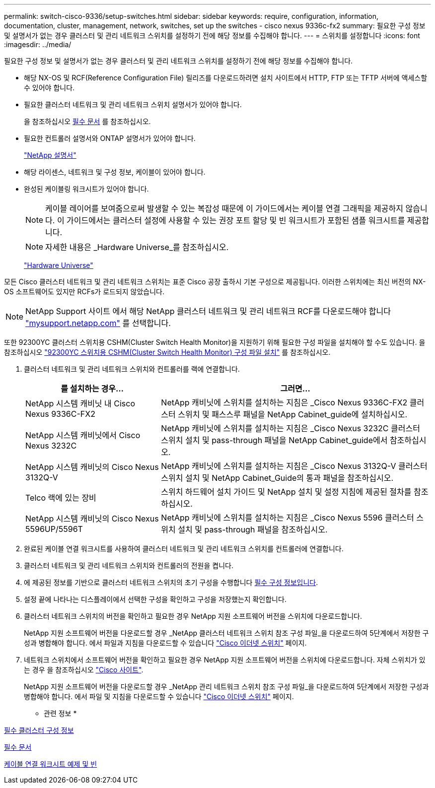 ---
permalink: switch-cisco-9336/setup-switches.html 
sidebar: sidebar 
keywords: require, configuration, information, documentation, cluster, management, network, switches, set up the switches - cisco nexus 9336c-fx2 
summary: 필요한 구성 정보 및 설명서가 없는 경우 클러스터 및 관리 네트워크 스위치를 설정하기 전에 해당 정보를 수집해야 합니다. 
---
= 스위치를 설정합니다
:icons: font
:imagesdir: ../media/


[role="lead"]
필요한 구성 정보 및 설명서가 없는 경우 클러스터 및 관리 네트워크 스위치를 설정하기 전에 해당 정보를 수집해야 합니다.

* 해당 NX-OS 및 RCF(Reference Configuration File) 릴리즈를 다운로드하려면 설치 사이트에서 HTTP, FTP 또는 TFTP 서버에 액세스할 수 있어야 합니다.
* 필요한 클러스터 네트워크 및 관리 네트워크 스위치 설명서가 있어야 합니다.
+
을 참조하십시오 xref:setup-required-documentation.adoc[필수 문서] 를 참조하십시오.

* 필요한 컨트롤러 설명서와 ONTAP 설명서가 있어야 합니다.
+
https://netapp.com/us/documenation/index.aspx["NetApp 설명서"^]

* 해당 라이센스, 네트워크 및 구성 정보, 케이블이 있어야 합니다.
* 완성된 케이블링 워크시트가 있어야 합니다.
+

NOTE: 케이블 레이어를 보여줌으로써 발생할 수 있는 복잡성 때문에 이 가이드에서는 케이블 연결 그래픽을 제공하지 않습니다. 이 가이드에서는 클러스터 설정에 사용할 수 있는 권장 포트 할당 및 빈 워크시트가 포함된 샘플 워크시트를 제공합니다.

+

NOTE: 자세한 내용은 _Hardware Universe_를 참조하십시오.

+
https://hwu.netapp.com["Hardware Universe"^]



모든 Cisco 클러스터 네트워크 및 관리 네트워크 스위치는 표준 Cisco 공장 출하시 기본 구성으로 제공됩니다. 이러한 스위치에는 최신 버전의 NX-OS 소프트웨어도 있지만 RCFs가 로드되지 않았습니다.


NOTE: NetApp Support 사이트 에서 해당 NetApp 클러스터 네트워크 및 관리 네트워크 RCF를 다운로드해야 합니다 http://mysupport.netapp.com/["mysupport.netapp.com"^] 를 선택합니다.

또한 92300YC 클러스터 스위치용 CSHM(Cluster Switch Health Monitor)을 지원하기 위해 필요한 구성 파일을 설치해야 할 수도 있습니다. 을 참조하십시오 link:setup_install_cshm_file.md#["92300YC 스위치용 CSHM(Cluster Switch Health Monitor) 구성 파일 설치"] 를 참조하십시오.

. 클러스터 네트워크 및 관리 네트워크 스위치와 컨트롤러를 랙에 연결합니다.
+
[cols="1,2"]
|===
| 를 설치하는 경우... | 그러면... 


 a| 
NetApp 시스템 캐비닛 내 Cisco Nexus 9336C-FX2
 a| 
NetApp 캐비닛에 스위치를 설치하는 지침은 _Cisco Nexus 9336C-FX2 클러스터 스위치 및 패스스루 패널을 NetApp Cabinet_guide에 설치하십시오.



 a| 
NetApp 시스템 캐비닛에서 Cisco Nexus 3232C
 a| 
NetApp 캐비닛에 스위치를 설치하는 지침은 _Cisco Nexus 3232C 클러스터 스위치 설치 및 pass-through 패널을 NetApp Cabinet_guide에서 참조하십시오.



 a| 
NetApp 시스템 캐비닛의 Cisco Nexus 3132Q-V
 a| 
NetApp 캐비닛에 스위치를 설치하는 지침은 _Cisco Nexus 3132Q-V 클러스터 스위치 설치 및 NetApp Cabinet_Guide의 통과 패널을 참조하십시오.



 a| 
Telco 랙에 있는 장비
 a| 
스위치 하드웨어 설치 가이드 및 NetApp 설치 및 설정 지침에 제공된 절차를 참조하십시오.



 a| 
NetApp 시스템 캐비닛의 Cisco Nexus 5596UP/5596T
 a| 
NetApp 캐비닛에 스위치를 설치하는 지침은 _Cisco Nexus 5596 클러스터 스위치 설치 및 pass-through 패널을 참조하십시오.

|===
. 완료된 케이블 연결 워크시트를 사용하여 클러스터 네트워크 및 관리 네트워크 스위치를 컨트롤러에 연결합니다.
. 클러스터 네트워크 및 관리 네트워크 스위치와 컨트롤러의 전원을 켭니다.
. 에 제공된 정보를 기반으로 클러스터 네트워크 스위치의 초기 구성을 수행합니다 xref:setup-required-information.adoc[필수 구성 정보입니다].
. 설정 끝에 나타나는 디스플레이에서 선택한 구성을 확인하고 구성을 저장했는지 확인합니다.
. 클러스터 네트워크 스위치의 버전을 확인하고 필요한 경우 NetApp 지원 소프트웨어 버전을 스위치에 다운로드합니다.
+
NetApp 지원 소프트웨어 버전을 다운로드할 경우 _NetApp 클러스터 네트워크 스위치 참조 구성 파일_을 다운로드하여 5단계에서 저장한 구성과 병합해야 합니다. 에서 파일과 지침을 다운로드할 수 있습니다 https://mysupport.netapp.com/site/info/cisco-ethernet-switch["Cisco 이더넷 스위치"^] 페이지.

. 네트워크 스위치에서 소프트웨어 버전을 확인하고 필요한 경우 NetApp 지원 소프트웨어 버전을 스위치에 다운로드합니다. 자체 스위치가 있는 경우 을 참조하십시오 https://cisco.com["Cisco 사이트"^].
+
NetApp 지원 소프트웨어 버전을 다운로드할 경우 _NetApp 관리 네트워크 스위치 참조 구성 파일_을 다운로드하여 5단계에서 저장한 구성과 병합해야 합니다. 에서 파일 및 지침을 다운로드할 수 있습니다 https://mysupport.netapp.com/site/info/cisco-ethernet-switch["Cisco 이더넷 스위치"^] 페이지.



* 관련 정보 *

xref:setup-required-information.adoc[필수 클러스터 구성 정보]

xref:setup-required-documentation.adoc[필수 문서]

xref:setup-worksheets-sample-cabling.adoc[케이블 연결 워크시트 예제 및 빈]
